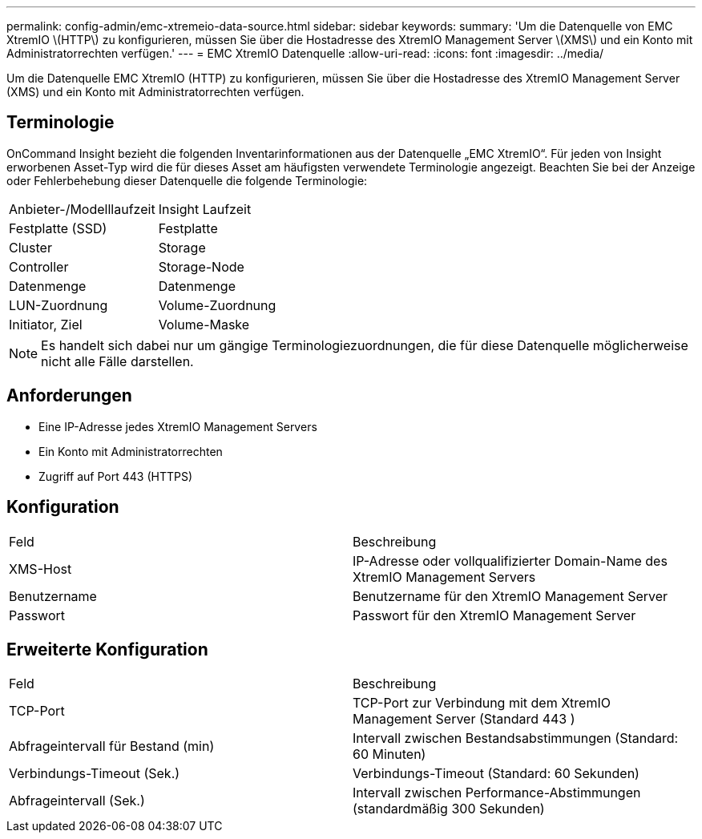 ---
permalink: config-admin/emc-xtremeio-data-source.html 
sidebar: sidebar 
keywords:  
summary: 'Um die Datenquelle von EMC XtremIO \(HTTP\) zu konfigurieren, müssen Sie über die Hostadresse des XtremIO Management Server \(XMS\) und ein Konto mit Administratorrechten verfügen.' 
---
= EMC XtremIO Datenquelle
:allow-uri-read: 
:icons: font
:imagesdir: ../media/


[role="lead"]
Um die Datenquelle EMC XtremIO (HTTP) zu konfigurieren, müssen Sie über die Hostadresse des XtremIO Management Server (XMS) und ein Konto mit Administratorrechten verfügen.



== Terminologie

OnCommand Insight bezieht die folgenden Inventarinformationen aus der Datenquelle „EMC XtremIO“. Für jeden von Insight erworbenen Asset-Typ wird die für dieses Asset am häufigsten verwendete Terminologie angezeigt. Beachten Sie bei der Anzeige oder Fehlerbehebung dieser Datenquelle die folgende Terminologie:

|===


| Anbieter-/Modelllaufzeit | Insight Laufzeit 


 a| 
Festplatte (SSD)
 a| 
Festplatte



 a| 
Cluster
 a| 
Storage



 a| 
Controller
 a| 
Storage-Node



 a| 
Datenmenge
 a| 
Datenmenge



 a| 
LUN-Zuordnung
 a| 
Volume-Zuordnung



 a| 
Initiator, Ziel
 a| 
Volume-Maske

|===
[NOTE]
====
Es handelt sich dabei nur um gängige Terminologiezuordnungen, die für diese Datenquelle möglicherweise nicht alle Fälle darstellen.

====


== Anforderungen

* Eine IP-Adresse jedes XtremIO Management Servers
* Ein Konto mit Administratorrechten
* Zugriff auf Port 443 (HTTPS)




== Konfiguration

|===


| Feld | Beschreibung 


 a| 
XMS-Host
 a| 
IP-Adresse oder vollqualifizierter Domain-Name des XtremIO Management Servers



 a| 
Benutzername
 a| 
Benutzername für den XtremIO Management Server



 a| 
Passwort
 a| 
Passwort für den XtremIO Management Server

|===


== Erweiterte Konfiguration

|===


| Feld | Beschreibung 


 a| 
TCP-Port
 a| 
TCP-Port zur Verbindung mit dem XtremIO Management Server (Standard 443 )



 a| 
Abfrageintervall für Bestand (min)
 a| 
Intervall zwischen Bestandsabstimmungen (Standard: 60 Minuten)



 a| 
Verbindungs-Timeout (Sek.)
 a| 
Verbindungs-Timeout (Standard: 60 Sekunden)



 a| 
Abfrageintervall (Sek.)
 a| 
Intervall zwischen Performance-Abstimmungen (standardmäßig 300 Sekunden)

|===
